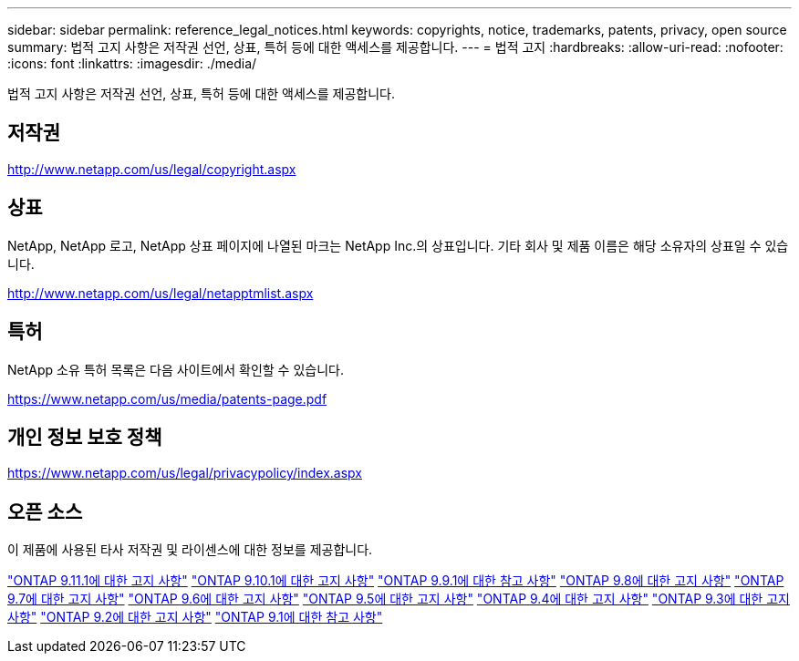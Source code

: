 ---
sidebar: sidebar 
permalink: reference_legal_notices.html 
keywords: copyrights, notice, trademarks, patents, privacy, open source 
summary: 법적 고지 사항은 저작권 선언, 상표, 특허 등에 대한 액세스를 제공합니다. 
---
= 법적 고지
:hardbreaks:
:allow-uri-read: 
:nofooter: 
:icons: font
:linkattrs: 
:imagesdir: ./media/


[role="lead"]
법적 고지 사항은 저작권 선언, 상표, 특허 등에 대한 액세스를 제공합니다.



== 저작권

http://www.netapp.com/us/legal/copyright.aspx[]



== 상표

NetApp, NetApp 로고, NetApp 상표 페이지에 나열된 마크는 NetApp Inc.의 상표입니다. 기타 회사 및 제품 이름은 해당 소유자의 상표일 수 있습니다.

http://www.netapp.com/us/legal/netapptmlist.aspx[]



== 특허

NetApp 소유 특허 목록은 다음 사이트에서 확인할 수 있습니다.

https://www.netapp.com/us/media/patents-page.pdf[]



== 개인 정보 보호 정책

https://www.netapp.com/us/legal/privacypolicy/index.aspx[]



== 오픈 소스

이 제품에 사용된 타사 저작권 및 라이센스에 대한 정보를 제공합니다.

link:https://library.netapp.com/ecm/ecm_download_file/ECMLP2882103["ONTAP 9.11.1에 대한 고지 사항"^]
link:https://library.netapp.com/ecm/ecm_download_file/ECMLP2879817["ONTAP 9.10.1에 대한 고지 사항"^]
link:https://library.netapp.com/ecm/ecm_download_file/ECMLP2876856["ONTAP 9.9.1에 대한 참고 사항"^]
link:https://library.netapp.com/ecm/ecm_download_file/ECMLP2873871["ONTAP 9.8에 대한 고지 사항"^]
link:https://library.netapp.com/ecm/ecm_download_file/ECMLP2860921["ONTAP 9.7에 대한 고지 사항"^]
link:https://library.netapp.com/ecm/ecm_download_file/ECMLP2855145["ONTAP 9.6에 대한 고지 사항"^]
link:https://library.netapp.com/ecm/ecm_download_file/ECMLP2850702["ONTAP 9.5에 대한 고지 사항"^]
link:https://library.netapp.com/ecm/ecm_download_file/ECMLP2844310["ONTAP 9.4에 대한 고지 사항"^]
link:https://library.netapp.com/ecm/ecm_download_file/ECMLP2839209["ONTAP 9.3에 대한 고지 사항"^]
link:https://library.netapp.com/ecm/ecm_download_file/ECMLP2702054["ONTAP 9.2에 대한 고지 사항"^]
link:https://library.netapp.com/ecm/ecm_download_file/ECMLP2516795["ONTAP 9.1에 대한 참고 사항"^]
